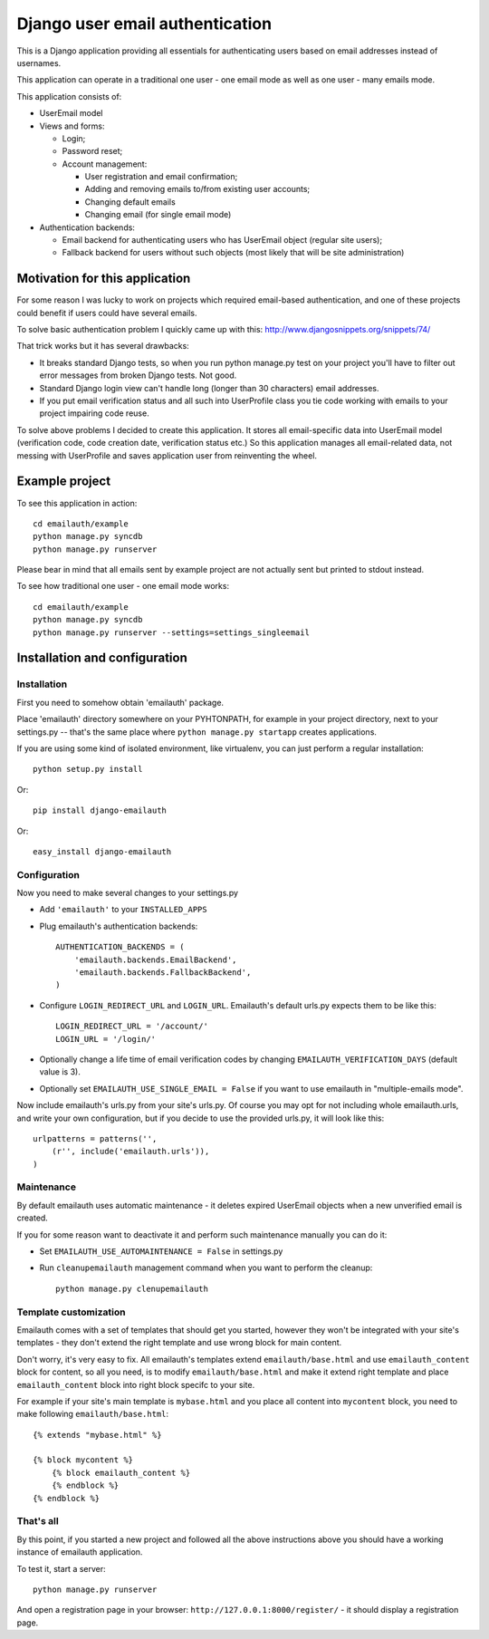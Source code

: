 ================================
Django user email authentication
================================


This is a Django application providing all essentials for authenticating users
based on email addresses instead of usernames.

This application can operate in a traditional one user - one email mode as
well as one user - many emails mode.

This application consists of:

* UserEmail model

* Views and forms:

  - Login;
  - Password reset;
  - Account management:

    - User registration and email confirmation;
    - Adding and removing emails to/from existing user accounts;
    - Changing default emails
    - Changing email (for single email mode)

* Authentication backends:

  - Email backend for authenticating users who has UserEmail object (regular
    site users);
  - Fallback backend for users without such objects (most likely that will be
    site administration)


Motivation for this application
-------------------------------

For some reason I was lucky to work on projects which required email-based
authentication, and one of these projects could benefit if users could have
several emails.

To solve basic authentication problem I quickly came up with this:
http://www.djangosnippets.org/snippets/74/

That trick works but it has several drawbacks:

* It breaks standard Django tests, so when you run python manage.py test on
  your project you'll have to filter out error messages from broken Django
  tests. Not good.

* Standard Django login view can't handle long (longer than 30 characters)
  email addresses.

* If you put email verification status and all such into UserProfile class you
  tie code working with emails to your project impairing code reuse.


To solve above problems I decided to create this application. It stores all
email-specific data into UserEmail model (verification code, code creation
date, verification status etc.) So this application manages all email-related
data, not messing with UserProfile and saves application user from reinventing
the wheel.


Example project
---------------

To see this application in action::

    cd emailauth/example
    python manage.py syncdb
    python manage.py runserver

Please bear in mind that all emails sent by example project are not actually
sent but printed to stdout instead.

To see how traditional one user - one email mode works::

    cd emailauth/example
    python manage.py syncdb
    python manage.py runserver --settings=settings_singleemail


Installation and configuration
------------------------------

Installation
~~~~~~~~~~~~

First you need to somehow obtain 'emailauth' package.

Place 'emailauth' directory somewhere on your PYHTONPATH, for example in your
project directory, next to your settings.py -- that's the same place where
``python manage.py startapp`` creates applications.

If you are using some kind of isolated environment, like virtualenv, you can
just perform a regular installation::

    python setup.py install

Or::
    
    pip install django-emailauth

Or::
    
    easy_install django-emailauth


Configuration
~~~~~~~~~~~~~

Now you need to make several changes to your settings.py

* Add ``'emailauth'`` to your ``INSTALLED_APPS``

* Plug emailauth's authentication backends::

    AUTHENTICATION_BACKENDS = (
        'emailauth.backends.EmailBackend',
        'emailauth.backends.FallbackBackend',
    )

* Configure ``LOGIN_REDIRECT_URL`` and ``LOGIN_URL``. Emailauth's default
  urls.py expects them to be like this::

    LOGIN_REDIRECT_URL = '/account/'
    LOGIN_URL = '/login/'

* Optionally change a life time of email verification codes by changing
  ``EMAILAUTH_VERIFICATION_DAYS`` (default value is 3).

* Optionally set ``EMAILAUTH_USE_SINGLE_EMAIL = False`` if you want to use
  emailauth in "multiple-emails mode".

Now include emailauth's urls.py from your site's urls.py. Of course you may opt
for not including whole emailauth.urls, and write your own configuration, but
if you decide to use the provided urls.py, it will look like this::

    urlpatterns = patterns('',
        (r'', include('emailauth.urls')),
    )


Maintenance
~~~~~~~~~~~

By default emailauth uses automatic maintenance - it deletes expired UserEmail
objects when a new unverified email is created.

If you for some reason want to deactivate it and perform such maintenance
manually you can do it:

* Set ``EMAILAUTH_USE_AUTOMAINTENANCE = False`` in settings.py

* Run ``cleanupemailauth`` management command when you want to perform the
  cleanup::
    
    python manage.py clenupemailauth


Template customization
~~~~~~~~~~~~~~~~~~~~~~

Emailauth comes with a set of templates that should get you started, however
they won't be integrated with your site's templates - they don't extend the
right template and use wrong block for main content.

Don't worry, it's very easy to fix. All emailauth's templates extend
``emailauth/base.html`` and use ``emailauth_content`` block for content, so all
you need, is to modify ``emailauth/base.html`` and make it extend right
template and place ``emailauth_content`` block into right block specifc to your
site.

For example if your site's main template is ``mybase.html`` and you place all
content into ``mycontent`` block, you need to make following
``emailauth/base.html``::

    {% extends "mybase.html" %}

    {% block mycontent %}
        {% block emailauth_content %}
        {% endblock %}
    {% endblock %}


That's all
~~~~~~~~~~

By this point, if you started a new project and followed all the above
instructions above you should have a working instance of emailauth application.

To test it, start a server::

    python manage.py runserver

And open a registration page in your browser:
``http://127.0.0.1:8000/register/`` - it should display a registration page.
